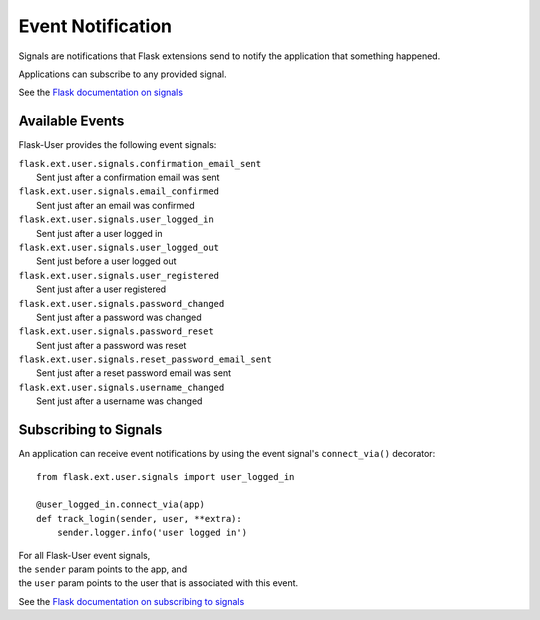 ==================
Event Notification
==================

Signals are notifications that Flask extensions send to notify
the application that something happened.

Applications can subscribe to any provided signal.

See the `Flask documentation on signals <http://flask.pocoo.org/docs/signals/>`_

Available Events
----------------
Flask-User provides the following event signals:

| ``flask.ext.user.signals.confirmation_email_sent``
|     Sent just after a confirmation email was sent

| ``flask.ext.user.signals.email_confirmed``
|     Sent just after an email was confirmed

| ``flask.ext.user.signals.user_logged_in``
|     Sent just after a user logged in

| ``flask.ext.user.signals.user_logged_out``
|     Sent just before a user logged out

| ``flask.ext.user.signals.user_registered``
|     Sent just after a user registered

| ``flask.ext.user.signals.password_changed``
|     Sent just after a password was changed

| ``flask.ext.user.signals.password_reset``
|     Sent just after a password was reset

| ``flask.ext.user.signals.reset_password_email_sent``
|     Sent just after a reset password email was sent

| ``flask.ext.user.signals.username_changed``
|     Sent just after a username was changed


Subscribing to Signals
----------------------

An application can receive event notifications by using the event signal's ``connect_via()`` decorator::

    from flask.ext.user.signals import user_logged_in

    @user_logged_in.connect_via(app)
    def track_login(sender, user, **extra):
        sender.logger.info('user logged in')

| For all Flask-User event signals,
| the ``sender`` param points to the app, and
| the ``user`` param points to the user that is associated with this event.

See the `Flask documentation on subscribing to signals <http://flask.pocoo.org/docs/signals/#subscribing-to-signals>`_
